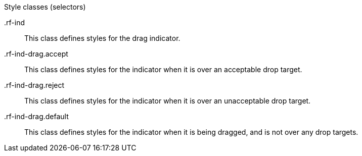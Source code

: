 [[vlst-richdragIndicator-Style_classes]]

.Style classes (selectors)
+.rf-ind+:: This class defines styles for the drag indicator.
+.rf-ind-drag.accept+:: This class defines styles for the indicator when it is over an acceptable drop target.
+.rf-ind-drag.reject+:: This class defines styles for the indicator when it is over an unacceptable drop target.
+.rf-ind-drag.default+:: This class defines styles for the indicator when it is being dragged, and is not over any drop targets.
